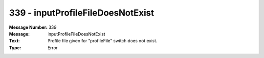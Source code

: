 .. _build/messages/339:

========================================================================================
339 - inputProfileFileDoesNotExist
========================================================================================

:Message Number: 339
:Message: inputProfileFileDoesNotExist
:Text: Profile file given for "profileFile" switch does not exist.
:Type: Error


